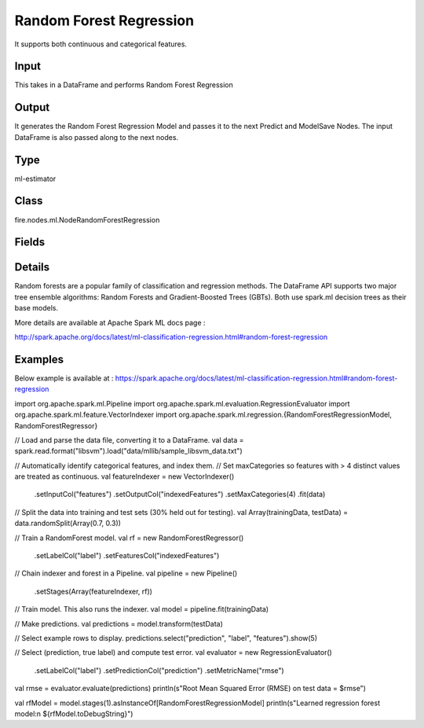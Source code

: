 Random Forest Regression
=========== 

It supports both continuous and categorical features.

Input
--------------
This takes in a DataFrame and performs Random Forest Regression

Output
--------------
It generates the Random Forest Regression Model and passes it to the next Predict and ModelSave Nodes. The input DataFrame is also passed along to the next nodes.

Type
--------- 

ml-estimator

Class
--------- 

fire.nodes.ml.NodeRandomForestRegression

Fields
--------- 

.. list-table::
      :widths: 10 5 10
      :header-rows: 1

      * - Name
        - Title
        - Description
      * - featuresCol
        - Features Column
        - Features column of type vectorUDT for model fitting
      * - labelCol
        - Label Column
        - The label column for model fitting
      * - predictionCol
        - Prediction Column
        - The prediction column created during model scoring.
      * - featureSubsetStrategy
        - Feature Subset Strategy
        - The number of features to consider for splits at each tree node.
      * - impurity
        - Impurity
        - The Criterion used for information gain calculation
      * - maxBins
        - Max Bins
        - The maximum number of bins used for discretizing continuous features.Must be >= 2 and >= number of categories in any categorical feature.
      * - maxDepth
        - Max Depth
        - The Maximum depth of a tree
      * - minInfoGain
        - Min Information Gain
        - The Minimum information gain for a split to be considered at a tree node
      * - minInstancesPerNode
        - Min Instances Per Node
        - The Minimum number of instances each child must have after split
      * - numTrees
        - Num Trees
        - The number of trees to train
      * - subsamplingRate
        - Subsampling Rate
        - The fraction of the training data used for learning each decision tree.
      * - seed
        - Seed
        - The random seed
      * - cacheNodeIds
        - Cache Node Ids
        - The caching nodes IDs. Can speed up training of deeper trees.
      * - checkpointInterval
        - Checkpoint Interval
        - The checkpoint interval. E.g. 10 means that the cache will get checkpointed every 10 iterations.Set checkpoint interval (>= 1) or disable checkpoint (-1)
      * - maxMemoryInMB
        - Max memory
        - Maximum memory in MB allocated to histogram aggregation.
      * - minWeightFractionPerNode
        - Min weight fraction per node
        - Minimum fraction of the weighted sample count that each child must have after split
      * - bootstrap
        - Bootstrap
        - Whether bootstrap samples are used when building trees.
      * - weightCol
        - Weight Column
        - Param for weight column name. If this is not set or empty, we treat all instance weights as 1.0.
      * - gridSearch
        - Grid Search
      * - minInfoGainGrid
        - Min Info Gain Grid Search
        - Min Info Gain Grid Search
      * - maxBinsGrid
        - Max Bins Grid Search
        - Max Bins for Grid Search
      * - maxDepthGrid
        - Max Depth Grid Search
        - Regularization Parameters for Grid Search
      * - numTreesGrid
        - Num Trees Grid Search
        - Number of trees for Grid Search


Details
-------


Random forests are a popular family of classification and regression methods.
The DataFrame API supports two major tree ensemble algorithms: Random Forests and Gradient-Boosted Trees (GBTs). Both use spark.ml decision trees as their base models.

More details are available at Apache Spark ML docs page :

http://spark.apache.org/docs/latest/ml-classification-regression.html#random-forest-regression


Examples
-------

Below example is available at : https://spark.apache.org/docs/latest/ml-classification-regression.html#random-forest-regression

import org.apache.spark.ml.Pipeline
import org.apache.spark.ml.evaluation.RegressionEvaluator
import org.apache.spark.ml.feature.VectorIndexer
import org.apache.spark.ml.regression.{RandomForestRegressionModel, RandomForestRegressor}

// Load and parse the data file, converting it to a DataFrame.
val data = spark.read.format("libsvm").load("data/mllib/sample_libsvm_data.txt")

// Automatically identify categorical features, and index them.
// Set maxCategories so features with > 4 distinct values are treated as continuous.
val featureIndexer = new VectorIndexer()
  .setInputCol("features")
  .setOutputCol("indexedFeatures")
  .setMaxCategories(4)
  .fit(data)

// Split the data into training and test sets (30% held out for testing).
val Array(trainingData, testData) = data.randomSplit(Array(0.7, 0.3))

// Train a RandomForest model.
val rf = new RandomForestRegressor()
  .setLabelCol("label")
  .setFeaturesCol("indexedFeatures")

// Chain indexer and forest in a Pipeline.
val pipeline = new Pipeline()
  .setStages(Array(featureIndexer, rf))

// Train model. This also runs the indexer.
val model = pipeline.fit(trainingData)

// Make predictions.
val predictions = model.transform(testData)

// Select example rows to display.
predictions.select("prediction", "label", "features").show(5)

// Select (prediction, true label) and compute test error.
val evaluator = new RegressionEvaluator()
  .setLabelCol("label")
  .setPredictionCol("prediction")
  .setMetricName("rmse")
val rmse = evaluator.evaluate(predictions)
println(s"Root Mean Squared Error (RMSE) on test data = $rmse")

val rfModel = model.stages(1).asInstanceOf[RandomForestRegressionModel]
println(s"Learned regression forest model:\n ${rfModel.toDebugString}")
